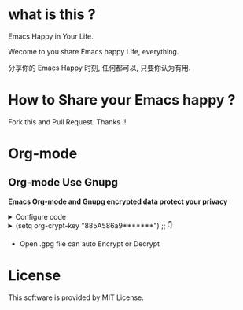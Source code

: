 * what is this ?
Emacs Happy in Your Life.

Wecome to you share Emacs happy Life, everything.

分享你的 Emacs Happy 时刻, 任何都可以, 只要你认为有用.

* How to Share your Emacs happy ?

Fork this and Pull Request. Thanks !!
* Org-mode
** Org-mode Use Gnupg

*Emacs Org-mode and Gnupg encrypted data protect your privacy*

#+begin_html
<details>
#+end_html
#+begin_html
<summary>Configure code
#+end_html
#+begin_html
</summary>
#+end_html
#+begin_src elisp
;;;;;;;;;;;;;;;;;;;;;;;;;;;;;;;;;;;;;;;;;;;;;;;;;;;;;;;;;;;
;; org 标题加密， 只需添加 :crypt:
(use-package org-crypt
:defer 4
:ensure nil
:config
(org-crypt-use-before-save-magic)
(setq org-tags-exclude-from-inheritance '("crypt"))
;; GPG ID, 解密一个文件可以知道这个ID
(setq org-crypt-key "885A586a9*******")
(setq auto-save-default nil)
;;;;;;;;;;;;;;;;;;;;;;;;;;;;;;;;;;;;;;;;;;;;;;;;;;;;;;;;;;;
;; Windows 用户使用加密的时候可能因为换行符的原因导致产生 ^M 无法加密, 可使用以下函数解密
;; 解决 ^M 解密问题
(defun freedom/org-decrypt-entry ()
"Replace DOS eolns CR LF with Unix eolns CR"
(interactive)
(goto-char (point-min))
 (while (search-forward "\r" nil t) (replace-match ""))
(org-decrypt-entry))
)
#+end_src
#+begin_html
</details>
#+end_html

#+begin_html
<details>
#+end_html
#+begin_html
<summary>(setq org-crypt-key "885A586a9*******") ;; 👇
#+end_html
#+begin_html
</summary>
#+end_html
[[file:https://github.com/ISouthRain/EmacsLife/blob/main/Attachment/README/Org-mode/GpgID.png]]
#+begin_html
</details>
#+end_html

- Open .gpg file can auto Encrypt or Decrypt

* License
 This software is provided by MIT License.
